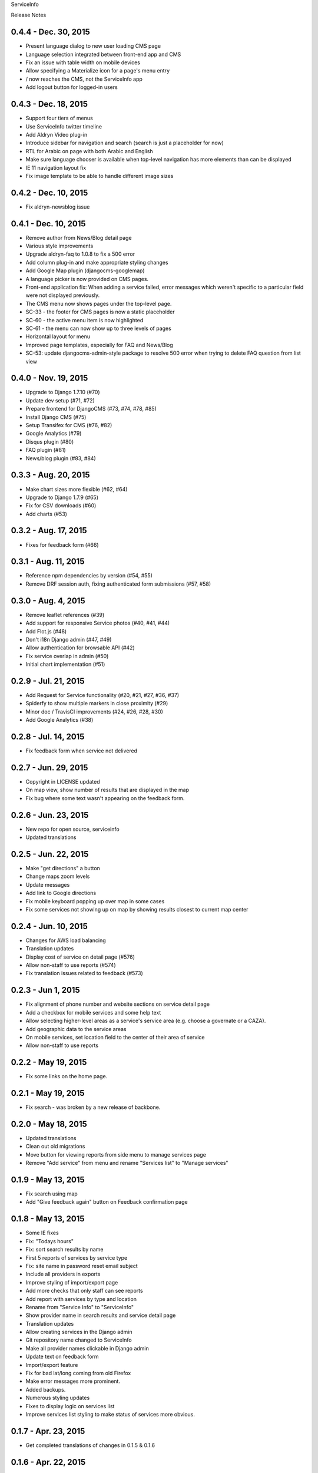 ServiceInfo

Release Notes

0.4.4 - Dec. 30, 2015
---------------------

* Present language dialog to new user loading CMS page
* Language selection integrated between front-end app and CMS
* Fix an issue with table width on mobile devices
* Allow specifying a Materialize icon for a page's menu entry
* / now reaches the CMS, not the ServiceInfo app
* Add logout button for logged-in users

0.4.3 - Dec. 18, 2015
---------------------

* Support four tiers of menus
* Use ServiceInfo twitter timeline
* Add Aldryn Video plug-in
* Introduce sidebar for navigation and search (search is just a placeholder for now)
* RTL for Arabic on page with both Arabic and English
* Make sure language chooser is available when top-level navigation has more elements than can be displayed
* IE 11 navigation layout fix
* Fix image template to be able to handle different image sizes

0.4.2 - Dec. 10, 2015
---------------------

* Fix aldryn-newsblog issue

0.4.1 - Dec. 10, 2015
---------------------

* Remove author from News/Blog detail page
* Various style improvements
* Upgrade aldryn-faq to 1.0.8 to fix a 500 error
* Add column plug-in and make appropriate styling changes
* Add Google Map plugin (djangocms-googlemap)
* A language picker is now provided on CMS pages.
* Front-end application fix: When adding a service failed, error messages which
  weren't specific to a particular field were not displayed previously.
* The CMS menu now shows pages under the top-level page.
* SC-33 - the footer for CMS pages is now a static placeholder
* SC-60 - the active menu item is now highlighted
* SC-61 - the menu can now show up to three levels of pages
* Horizontal layout for menu
* Improved page templates, especially for FAQ and News/Blog
* SC-53: update djangocms-admin-style package to resolve 500 error when trying
  to delete FAQ question from list view

0.4.0 - Nov. 19, 2015
---------------------

* Upgrade to Django 1.7.10 (#70)
* Update dev setup (#71, #72)
* Prepare frontend for DjangoCMS (#73, #74, #78, #85)
* Install Django CMS (#75)
* Setup Transifex for CMS (#76, #82)
* Google Analytics (#79)
* Disqus plugin (#80)
* FAQ plugin (#81)
* News/blog plugin (#83, #84)


0.3.3 - Aug. 20, 2015
---------------------

* Make chart sizes more flexible (#62, #64)
* Upgrade to Django 1.7.9 (#65)
* Fix for CSV downloads (#60)
* Add charts (#53)

0.3.2 - Aug. 17, 2015
---------------------

* Fixes for feedback form (#66)

0.3.1 - Aug. 11, 2015
---------------------

* Reference npm dependencies by version (#54, #55)
* Remove DRF session auth, fixing authenticated form submissions (#57, #58)

0.3.0 - Aug. 4, 2015
--------------------

* Remove leaflet references (#39)
* Add support for responsive Service photos (#40, #41, #44)
* Add Flot.js (#48)
* Don't i18n Django admin (#47, #49)
* Allow authentication for browsable API (#42)
* Fix service overlap in admin (#50)
* Initial chart implementation (#51)

0.2.9 - Jul. 21, 2015
---------------------

* Add Request for Service functionality (#20, #21, #27, #36, #37)
* Spiderfy to show multiple markers in close proximity (#29)
* Minor doc / TravisCI improvements (#24, #26, #28, #30)
* Add Google Analytics (#38)

0.2.8 - Jul. 14, 2015
---------------------

* Fix feedback form when service not delivered

0.2.7 - Jun. 29, 2015
---------------------

* Copyright in LICENSE updated
* On map view, show number of results that are displayed in the map
* Fix bug where some text wasn't appearing on the feedback form.

0.2.6 - Jun. 23, 2015
---------------------

* New repo for open source, serviceinfo
* Updated translations

0.2.5 - Jun. 22, 2015
---------------------

* Make "get directions" a button
* Change maps zoom levels
* Update messages
* Add link to Google directions
* Fix mobile keyboard popping up over map in some cases
* Fix some services not showing up on map by showing results
  closest to current map center

0.2.4 - Jun. 10, 2015
---------------------

* Changes for AWS load balancing
* Translation updates
* Display cost of service on detail page (#576)
* Allow non-staff to use reports (#574)
* Fix translation issues related to feedback (#573)

0.2.3 - Jun 1, 2015
-------------------

* Fix alignment of phone number and website sections on service detail page
* Add a checkbox for mobile services and some help text
* Allow selecting higher-level areas as a service's service area (e.g. choose a governate
  or a CAZA).
* Add geographic data to the service areas
* On mobile services, set location field to the center of their area of service
* Allow non-staff to use reports

0.2.2 - May 19, 2015
--------------------

* Fix some links on the home page.

0.2.1 - May 19, 2015
--------------------

* Fix search - was broken by a new release of backbone.

0.2.0 - May 18, 2015
--------------------

* Updated translations
* Clean out old migrations
* Move button for viewing reports from side menu to manage services page
* Remove "Add service" from menu and rename "Services list" to "Manage services"

0.1.9 - May 13, 2015
--------------------

* Fix search using map
* Add "Give feedback again" button on Feedback confirmation page

0.1.8 - May 13, 2015
--------------------

* Some IE fixes
* Fix: "Todays hours"
* Fix: sort search results by name
* First 5 reports of services by service type
* Fix: site name in password reset email subject
* Include all providers in exports
* Improve styling of import/export page
* Add more checks that only staff can see reports
* Add report with services by type and location
* Rename from "Service Info" to "ServiceInfo"
* Show provider name in search results and service detail page
* Translation updates
* Allow creating services in the Django admin
* Git repository name changed to ServiceInfo
* Make all provider names clickable in Django admin
* Update text on feedback form
* Import/export feature
* Fix for bad lat/long coming from old Firefox
* Make error messages more prominent.
* Added backups.
* Numerous styling updates
* Fixes to display logic on services list
* Improve services list styling to make status of services more obvious.

0.1.7 - Apr. 23, 2015
---------------------

* Get completed translations of changes in 0.1.5 & 0.1.6

0.1.6 - Apr. 22, 2015
---------------------

* Update footer text as requested by IRC
* Use different JIRA projects for staging

0.1.5 - Apr. 22, 2015
---------------------

* Add password reset/change (see login page)
* Make login email not case sensitive
* Fix losing focus while typing search text
* Add field help text provided by IRC
* Fix missing link from password reset emails
* Ensure user is provider when creating a service
* Multiple style improvements
* Limit view in initial map display

0.1.4 - Apr. 20, 2015
---------------------

* Fix for not everything changing language
* Update translations
* Fix Arabic font in select element
* Improve resend verification link UI visibility
* Feedback link goes to search page
* Add Home link to side menu

0.1.3 - Apr. 15, 2015
---------------------

* Add frontend tests
* Add links to footer
* Translation updates
* Django 1.7.7
* Fix admin link
* Fix menu items appearing in the right context
* Rearrange and reword menu items
* Fix new service button
* Give list/map buttons more contrast
* Some wording changes
* Fix add criterion button
* Send feedback to JIRA
* Add feedback pages
* Add landing page
* Better handling of geolocation "errors"
* Allow pagination in the API
* Limit input lengths
* Clarify view and change operations on services list
* Close menu when opening language picker
* Hide sort options on map
* Sort by name when not sorting by nearest

0.1.2 - Mar. 27, 2015
---------------------

* Continue updating translations
* Continue fixing and improving styling
* Unified list and map options on search page
* If no translation for a particular message, fall back to another
  language rather than leaving the text blank.
* When nothing matches in search, display a message to let the user
  know.
* Display cost and selection criteria on service detail page.
* Replace red markers on map with service icons
* Make ordering english-arabic-french consistent in admin
* Add new feedback page (styling TBD)
* Fix bug - preserve translations of fields in other languages
  when submitting an update to a service
* Improve performance by reducing redundant API calls
* Include all provider and service data in JIRA tickets
* In JIRA data about a service, display "Closed" on days when a
  service has no hours.
* Add service type icons to database
* Improved display of errors in frontend
* New logo

0.1.1 - Mar. 12, 2015
---------------------

* Add JIRA comment when a service is approved or rejected
* Updates to translations
* Speed up page load by compiling javascript with Closure
* Add three new provider fields: address, focal point name,
  focal point phone number
* Fix layout switching to landscape-style when keyboard invoked
  in Chrome Android
* Use google maps in admin, allowing staff to set service location
  with display of street-level data and providing search by address,
  place, and latitude-longitude
* Enable "Service Maps" page in public interface and provide
  initial implementation. Still a work in progress.


0.1.0 - Mar. 5, 2015
--------------------

* Use preferred fonts
* Updates to translations
* Remove text in service approval email to provider about the URL of
  the published service until we have a page to link to
* Translate days of the week
* Translate service statuses
* Require a location before approving a service
* Add API for anonymous searching of services
* Fixes for showing errors from the API
* Change the service list page when the list is empty
* Put "URL" in label and example in placeholder of website field
* Add +/- before Add/Remove Criterion button labels
* Change label on provider name
* Label hours as "working hours"
* Sort dropdown values before populating them
* Require one letter in provider name
* Minimum 6 character password
* Re-render the services list if the language is changed
* Phone number validation
* Fix service area, type not appearing in service list
* Right-to-left when in Arabic
* Fixed language toggle layout and positioning and added black background.
* Create JIRA record even if service already approved (or rejected, whatever)
* Service records can change between creating and running JiraUpdate
* Display link to Django admin in menu for staff users
* Add approve and reject buttons to the service admin change page
* Include an ES6 Promise polyfill for browsers that do not support it.

0.0.9 - Feb. 18, 2015
---------------------

* Fix map widget in admin
* Display which service records are pending edits of which other ones
* Better messages when unexpected errors happen from the backend

0.0.8 - Feb. 17, 2015
---------------------

* Remove 'delete' option for services in a state where
  we don't allow deleting anyway.

0.0.7 - Feb. 17, 2015
---------------------

* Fix regression on selection criteria controls

0.0.6 - Feb. 17, 2015
---------------------

* Fix double-submission of services

0.0.5 - Feb. 17, 2015
---------------------

* Finish applying translation to the UI
* Add selection criteria editing to service form
* Improvements to form validation
* Create or update JIRA issues on new service, change
  to service, canceling service or service change, and
  provider changes
* Remember user's language in backend so we use their
  language when they login on a new browser

0.0.4 - Feb. 11, 2015
---------------------

* Submit edits to existing services
* Display data fields in user's preferred language where available
* Many and various smaller design and behavioral fixes

0.0.3 - Feb. 9, 2015
--------------------

* Provider self-registration
* Menus update depending on whether user logged in
* List services
* Submit a new service
* Create new JIRA ticket when new service is submitted
* Send email when service is approved
* Updates to translations

0.0.2 - Jan. 30, 2015
---------------------

* Get login and logout working
* Style updates
* Initial service and provider types
* Hide/show language selection control
* Change project name to "Service Info"
* Load some initial message translations
* Start setting up support for geo data in the database
